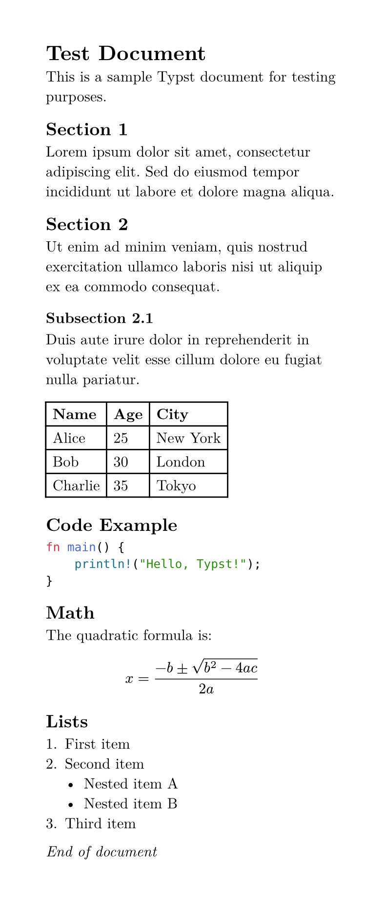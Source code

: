 #set page(width: 10cm, height: auto)
#set text(font: "Latin Modern Roman", size: 11pt)

= Test Document

This is a sample Typst document for testing purposes.

== Section 1

Lorem ipsum dolor sit amet, consectetur adipiscing elit. Sed do eiusmod tempor incididunt ut labore et dolore magna aliqua.

== Section 2

Ut enim ad minim veniam, quis nostrud exercitation ullamco laboris nisi ut aliquip ex ea commodo consequat.

=== Subsection 2.1

Duis aute irure dolor in reprehenderit in voluptate velit esse cillum dolore eu fugiat nulla pariatur.

#table(
  columns: 3,
  [*Name*], [*Age*], [*City*],
  [Alice], [25], [New York],
  [Bob], [30], [London],
  [Charlie], [35], [Tokyo]
)

== Code Example

```rust
fn main() {
    println!("Hello, Typst!");
}
```

== Math

The quadratic formula is:

$ x = (-b plus.minus sqrt(b^2 - 4a c)) / (2a) $

== Lists

1. First item
2. Second item
   - Nested item A
   - Nested item B
3. Third item

_End of document_